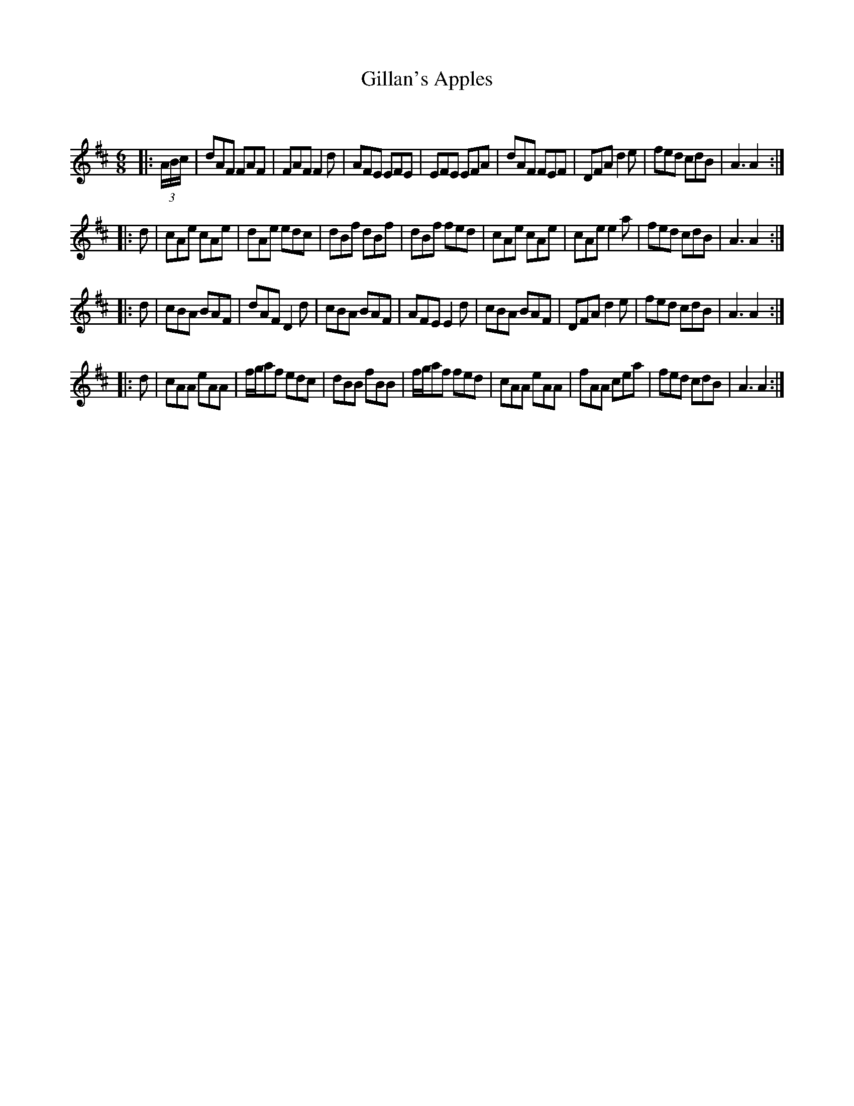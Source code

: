 X:1
T: Gillan's Apples
C:
R:Jig
Q:180
K:D
M:6/8
L:1/16
|:(3ABc|d2A2F2 F2A2F2|F2A2F2 F4d2|A2F2E2 E2F2E2|E2F2E2 E2F2A2|d2A2F2 F2E2F2|D2F2A2 d4e2|f2e2d2 c2d2B2|A6 A4:|
|:d2|c2A2e2 c2A2e2|d2A2e2 e2d2c2|d2B2f2 d2B2f2|d2B2f2 f2e2d2|c2A2e2 c2A2e2|c2A2e2 e4a2|f2e2d2 c2d2B2|A6 A4:|
|:d2|c2B2A2 B2A2F2|d2A2F2 D4d2|c2B2A2 B2A2F2|A2F2E2 E4d2|c2B2A2 B2A2F2|D2F2A2 d4e2|f2e2d2 c2d2B2|A6 A4:|
|:d2|c2A2A2 e2A2A2|fga2f2 e2d2c2|d2B2B2 f2B2B2|fga2f2 f2e2d2|c2A2A2 e2A2A2|f2A2A2 c2e2a2|f2e2d2 c2d2B2|A6 A4:|
